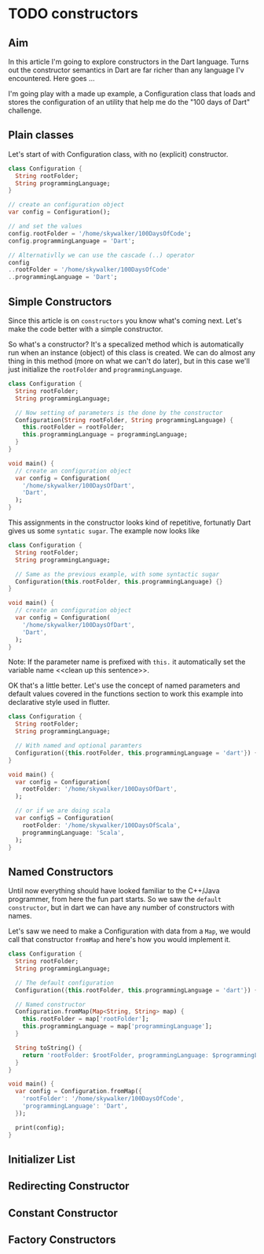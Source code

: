 * TODO constructors

** Aim
   In this article I'm going to explore constructors in the Dart language. Turns
   out the constructor semantics in Dart are far richer than any language I'v
   encountered. Here goes ...

   I'm going play with a made up example, a Configuration class that loads and
   stores the configuration of an utility that help me do the "100 days of Dart"
   challenge.

** Plain classes   
   Let's start of with Configuration class, with no (explicit) constructor.    
   #+BEGIN_SRC dart
   class Configuration {
     String rootFolder;
     String programmingLanguage;
   }

   // create an configuration object
   var config = Configuration();

   // and set the values
   config.rootFolder = '/home/skywalker/100DaysOfCode';
   config.programmingLanguage = 'Dart';

   // Alternativlly we can use the cascade (..) operator 
   config
   ..rootFolder = '/home/skywalker/100DaysOfCode'
   ..programmingLanguage = 'Dart';

   #+END_SRC


** Simple Constructors
   Since this article is on ~constructors~ you know what's coming next. Let's
   make the code better with a simple constructor.

   So what's a constructor? It's a specalized method which is automatically run
   when an instance (object) of this class is created. We can do almost any
   thing in this method (more on what we can't do later), but in this case we'll
   just initialize the ~rootFolder~ and ~programmingLanguage~. 

   #+BEGIN_SRC dart
   class Configuration {
     String rootFolder;
     String programmingLanguage;

     // Now setting of parameters is the done by the constructor
     Configuration(String rootFolder, String programmingLanguage) {
       this.rootFolder = rootFolder;
       this.programmingLanguage = programmingLanguage;
     }
   }

   void main() {
     // create an configuration object
     var config = Configuration(
       '/home/skywalker/100DaysOfDart',
       'Dart',
     );
   }
   #+END_SRC


   This assignments in the constructor looks kind of repetitive, fortunatly Dart
   gives us some ~syntatic sugar~. The example now looks like

   #+BEGIN_SRC dart
   class Configuration {
     String rootFolder;
     String programmingLanguage;

     // Same as the previous example, with some syntactic sugar
     Configuration(this.rootFolder, this.programmingLanguage) {}
   }

   void main() {
     // create an configuration object
     var config = Configuration(
       '/home/skywalker/100DaysOfDart',
       'Dart',
     );
   }
   #+END_SRC

   Note: If the parameter name is prefixed with ~this.~ it automatically set the
   variable name <<clean up this sentence>>.

   OK that's a little better. Let's use the concept of named parameters and
   default values covered in the functions section to work this example into
   declarative style used in flutter.

   #+BEGIN_SRC dart
   class Configuration {
     String rootFolder;
     String programmingLanguage;

     // With named and optional paramters
     Configuration({this.rootFolder, this.programmingLanguage = 'dart'}) {}
   }

   void main() {
     var config = Configuration(
       rootFolder: '/home/skywalker/100DaysOfDart',
     );

     // or if we are doing scala
     var configS = Configuration(
       rootFolder: '/home/skywalker/100DaysOfScala',
       programmingLanguage: 'Scala',
     );
   }
   #+END_SRC


** Named Constructors
   Until now everything should have looked familiar to the C++/Java programmer,
   from here the fun part starts. So we saw the ~default constructor~, but in
   dart we can have any number of constructors with names. 

   Let's saw we need to make a Configuration with data from a ~Map~, we would
   call that constructor ~fromMap~ and here's how you would implement it.

   #+BEGIN_SRC dart
   class Configuration {
     String rootFolder;
     String programmingLanguage;

     // The default configuration
     Configuration({this.rootFolder, this.programmingLanguage = 'dart'}) {}

     // Named constructor
     Configuration.fromMap(Map<String, String> map) {
       this.rootFolder = map['rootFolder'];
       this.programmingLanguage = map['programmingLanguage'];
     }

     String toString() {
       return 'rootFolder: $rootFolder, programmingLanguage: $programmingLanguage';
     }
   }

   void main() {
     var config = Configuration.fromMap({
       'rootFolder': '/home/skywalker/100DaysOfCode',
       'programmingLanguage': 'Dart',
     });

     print(config);
   }
   #+END_SRC

** Initializer List

** Redirecting Constructor

** Constant Constructor

** Factory Constructors 



